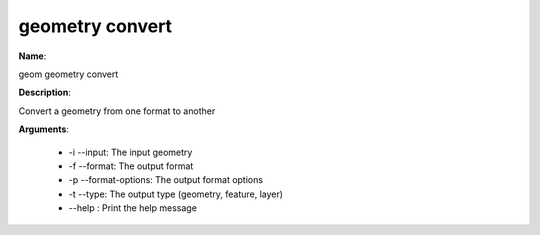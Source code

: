 geometry convert
================

**Name**:

geom geometry convert

**Description**:

Convert a geometry from one format to another

**Arguments**:

   * -i --input: The input geometry

   * -f --format: The output format

   * -p --format-options: The output format options

   * -t --type: The output type (geometry, feature, layer)

   * --help : Print the help message